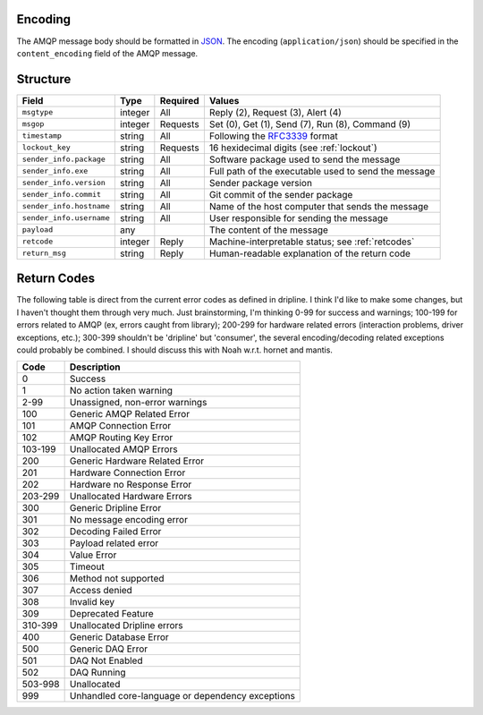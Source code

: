 Encoding
========

The AMQP message body should be formatted in `JSON <http://json.org>`_.  The encoding (``application/json``) should be specified in the ``content_encoding`` field of the AMQP message.

Structure
=========

======================== ======= ======== ===========================================
Field                    Type    Required Values
======================== ======= ======== ===========================================
``msgtype``              integer All      Reply (2), Request (3), Alert (4)
``msgop``                integer Requests Set (0), Get (1), Send (7), Run (8), Command (9)
``timestamp``            string  All      Following the `RFC3339 <https://www.ietf.org/rfc/rfc3339.txt>`_ format
``lockout_key``          string  Requests 16 hexidecimal digits (see :ref:`lockout`)
``sender_info.package``  string  All      Software package used to send the message
``sender_info.exe``      string  All      Full path of the executable used to send the message
``sender_info.version``  string  All      Sender package version
``sender_info.commit``   string  All      Git commit of the sender package
``sender_info.hostname`` string  All      Name of the host computer that sends the message
``sender_info.username`` string  All      User responsible for sending the message
``payload``              any              The content of the message
``retcode``              integer Reply    Machine-interpretable status; see :ref:`retcodes`
``return_msg``           string  Reply    Human-readable explanation of the return code
======================== ======= ======== ===========================================

.. _retcodes:

Return Codes
============

The following table is direct from the current error codes as defined in dripline. I think I'd like to make some changes, but I haven't thought them through very much. Just brainstorming, I'm thinking 0-99 for success and warnings; 100-199 for errors related to AMQP (ex, errors caught from library); 200-299 for hardware related errors (interaction problems, driver exceptions, etc.); 300-399 shouldn't be 'dripline' but 'consumer', the several encoding/decoding related exceptions could probably be combined. I should discuss this with Noah w.r.t. hornet and mantis.

======= ===========
Code    Description
======= ===========
0       Success
1       No action taken warning
2-99    Unassigned, non-error warnings
100     Generic AMQP Related Error
101     AMQP Connection Error
102     AMQP Routing Key Error
103-199 Unallocated AMQP Errors
200     Generic Hardware Related Error
201     Hardware Connection Error
202     Hardware no Response Error
203-299 Unallocated Hardware Errors
300     Generic Dripline Error
301     No message encoding error
302     Decoding Failed Error
303     Payload related error
304     Value Error
305     Timeout
306     Method not supported
307     Access denied
308     Invalid key
309     Deprecated Feature
310-399 Unallocated Dripline errors
400     Generic Database Error
500     Generic DAQ Error
501     DAQ Not Enabled
502     DAQ Running
503-998 Unallocated
999     Unhandled core-language or dependency exceptions
======= ===========

